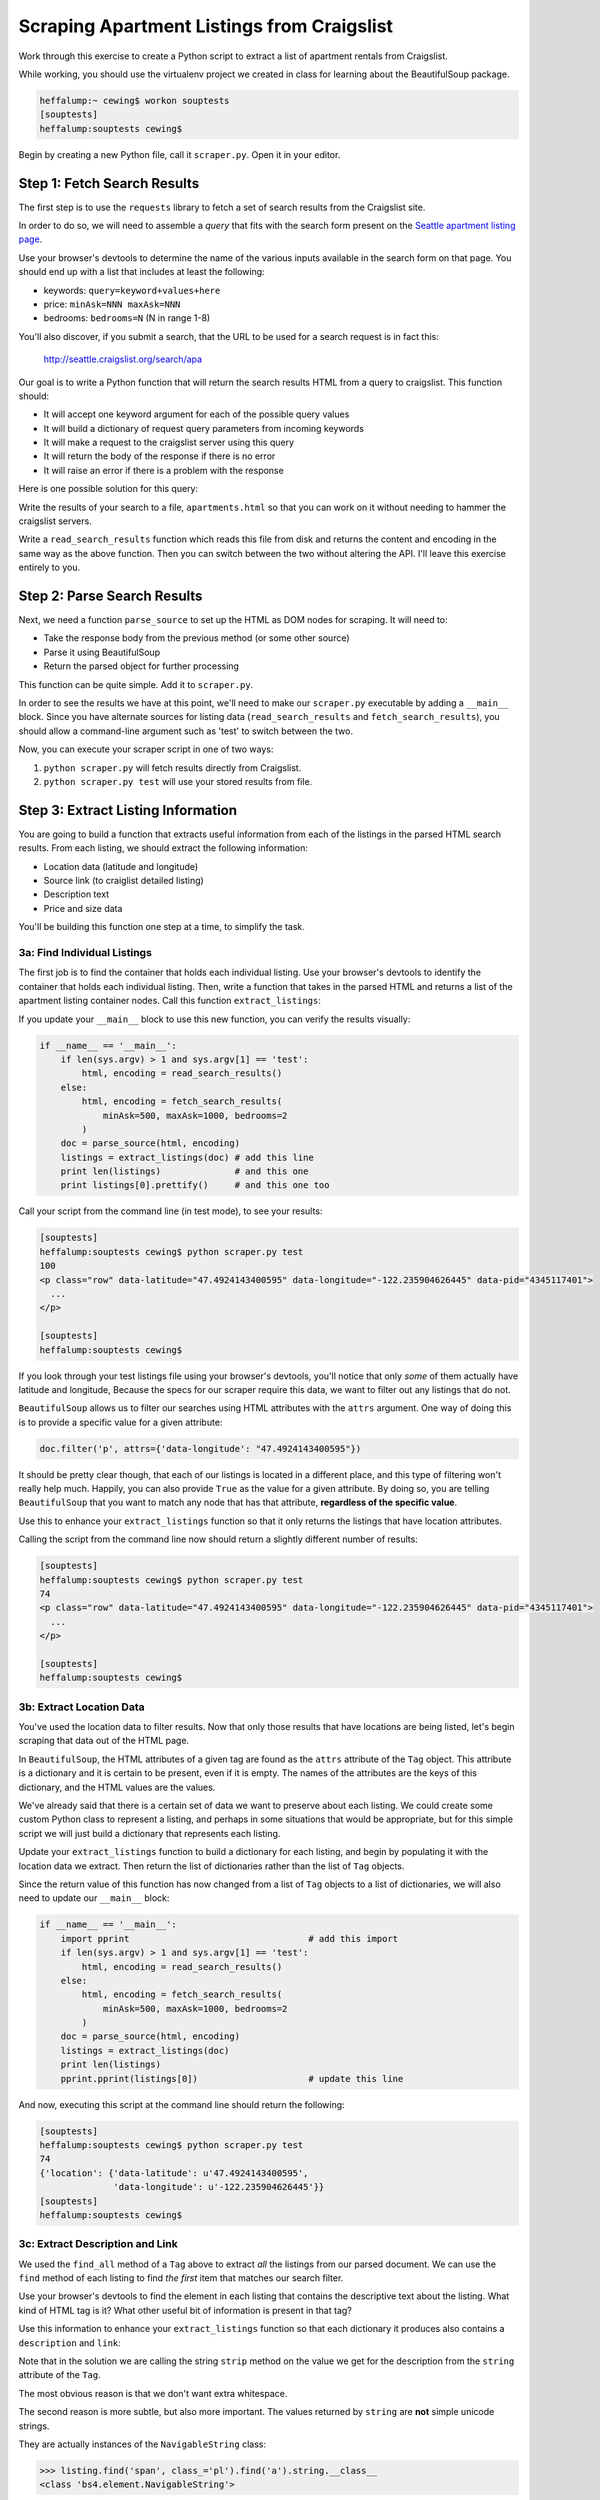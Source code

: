 .. _scraper_assignment:

*******************************************
Scraping Apartment Listings from Craigslist
*******************************************

Work through this exercise to create a Python script to extract a list of
apartment rentals from Craigslist.

While working, you should use the virtualenv project we created in class for
learning about the BeautifulSoup package.

.. code-block:: bash

    heffalump:~ cewing$ workon souptests
    [souptests]
    heffalump:souptests cewing$

Begin by creating a new Python file, call it ``scraper.py``. Open it in your
editor.

Step 1: Fetch Search Results
============================

The first step is to use the ``requests`` library to fetch a set of search
results from the Craigslist site.

In order to do so, we will need to assemble a *query* that fits with the search
form present on the `Seattle apartment listing page`_.

.. _Seattle apartment listing page: https://seattle.craigslist.org/apa/

Use your browser's devtools to determine the name of the various inputs
available in the search form on that page.  You should end up with a list that
includes at least the following:

* keywords: ``query=keyword+values+here``
* price: ``minAsk=NNN maxAsk=NNN``
* bedrooms: ``bedrooms=N`` (N in range 1-8)

You'll also discover, if you submit a search, that the URL to be used for a
search request is in fact this:

    http://seattle.craigslist.org/search/apa

Our goal is to write a Python function that will return the search results HTML
from a query to craigslist. This function should:

* It will accept one keyword argument for each of the possible query values
* It will build a dictionary of request query parameters from incoming keywords
* It will make a request to the craigslist server using this query
* It will return the body of the response if there is no error
* It will raise an error if there is a problem with the response

Here is one possible solution for this query:

.. hidden-code-block:: python
    :label: Peek At A Solution

    import requests

    def fetch_search_results(
        query=None, minAsk=None, maxAsk=None, bedrooms=None
    ):
        search_params = {
            key: val for key, val in locals().items() if val is not None
        }
        if not search_params:
            raise ValueError("No valid keywords")

        base = 'http://seattle.craigslist.org/search/apa'
        resp = requests.get(base, params=search_params, timeout=3)
        resp.raise_for_status()  # <- no-op if status==200
        return resp.content, resp.encoding


Write the results of your search to a file, ``apartments.html`` so that you can
work on it without needing to hammer the craigslist servers.

Write a ``read_search_results`` function which reads this file from disk and
returns the content and encoding in the same way as the above function. Then
you can switch between the two without altering the API. I'll leave this
exercise entirely to you.

Step 2: Parse Search Results
============================

Next, we need a function ``parse_source`` to set up the HTML as DOM nodes for
scraping. It will need to:

* Take the response body from the previous method (or some other source)
* Parse it using BeautifulSoup
* Return the parsed object for further processing

This function can be quite simple. Add it to ``scraper.py``.

.. hidden-code-block:: python
    :label: Peek At A Solution

    # add this import at the top
    from bs4 import BeautifulSoup

    # then add this function lower down
    def parse_source(html, encoding='utf-8'):
        parsed = BeautifulSoup(html, from_encoding=encoding)
        return parsed

In order to see the results we have at this point, we'll need to make our
``scraper.py`` executable by adding a ``__main__`` block. Since you have
alternate sources for listing data (``read_search_results`` and
``fetch_search_results``), you should allow a command-line argument such as
'test' to switch between the two.

.. hidden-code-block:: python
    :label: Peek At A Solution

    # add another import at the top
    import sys

    if __name__ == '__main__':
        if len(sys.argv) > 1 and sys.argv[1] == 'test':
            html, encoding = read_search_results()
        else:
            html, encoding = fetch_search_results(
                minAsk=500, maxAsk=1000, bedrooms=2
            )
        doc = parse_source(html, encoding)
        print doc.prettify(encoding=encoding)

Now, you can execute your scraper script in one of two ways:

1. ``python scraper.py`` will fetch results directly from Craigslist.
2. ``python scraper.py test`` will use your stored results from file.


Step 3: Extract Listing Information
===================================

You are going to build a function that extracts useful information from each of
the listings in the parsed HTML search results. From each listing, we should
extract the following information:

* Location data (latitude and longitude)
* Source link (to craiglist detailed listing)
* Description text
* Price and size data

You'll be building this function one step at a time, to simplify the task.

3a: Find Individual Listings
----------------------------

The first job is to find the container that holds each individual listing. Use
your browser's devtools to identify the container that holds each individual
listing. Then, write a function that takes in the parsed HTML and returns a
list of the apartment listing container nodes.  Call this function
``extract_listings``:

.. hidden-code-block:: python
    :label: Peek At A Solution

    def extract_listings(parsed):
        listings = parsed.find_all('p', class_='row')
        return listings

If you update your ``__main__`` block to use this new function, you can verify
the results visually:


.. code-block:: python

    if __name__ == '__main__':
        if len(sys.argv) > 1 and sys.argv[1] == 'test':
            html, encoding = read_search_results()
        else:
            html, encoding = fetch_search_results(
                minAsk=500, maxAsk=1000, bedrooms=2
            )
        doc = parse_source(html, encoding)
        listings = extract_listings(doc) # add this line
        print len(listings)              # and this one
        print listings[0].prettify()     # and this one too

Call your script from the command line (in test mode), to see your results:

.. code-block:: bash

    [souptests]
    heffalump:souptests cewing$ python scraper.py test
    100
    <p class="row" data-latitude="47.4924143400595" data-longitude="-122.235904626445" data-pid="4345117401">
      ...
    </p>

    [souptests]
    heffalump:souptests cewing$


If you look through your test listings file using your browser's devtools,
you'll notice that only *some* of them actually have latitude and longitude,
Because the specs for our scraper require this data, we want to filter out any
listings that do not.

``BeautifulSoup`` allows us to filter our searches using HTML attributes with
the ``attrs`` argument. One way of doing this is to provide a specific value
for a given attribute:

.. code-block:: python

    doc.filter('p', attrs={'data-longitude': "47.4924143400595"})

It should be pretty clear though, that each of our listings is located in a
different place, and this type of filtering won't really help much. Happily,
you can also provide ``True`` as the value for a given attribute. By doing so,
you are telling ``BeautifulSoup`` that you want to match any node that has
that attribute, **regardless of the specific value**.

Use this to enhance your ``extract_listings`` function so that it only returns
the listings that have location attributes.

.. hidden-code-block:: python
    :label: Peek At A Solution

    def extract_listings(parsed):
        location_attrs = {'data-latitude': True, 'data-longitude': True}
        listings = parsed.find_all('p', class_='row', attrs=location_attrs)
        return listings

Calling the script from the command line now should return a slightly different
number of results:

.. code-block:: bash

    [souptests]
    heffalump:souptests cewing$ python scraper.py test
    74
    <p class="row" data-latitude="47.4924143400595" data-longitude="-122.235904626445" data-pid="4345117401">
      ...
    </p>

    [souptests]
    heffalump:souptests cewing$

3b: Extract Location Data
-------------------------

You've used the location data to filter results. Now that only those results
that have locations are being listed, let's begin scraping that data out of the
HTML page.

In ``BeautifulSoup``, the HTML attributes of a given tag are found as the
``attrs`` attribute of the ``Tag`` object. This attribute is a dictionary and
it is certain to be present, even if it is empty. The names of the attributes
are the keys of this dictionary, and the HTML values are the values.

We've already said that there is a certain set of data we want to preserve
about each listing. We could create some custom Python class to represent a
listing, and perhaps in some situations that would be appropriate, but for this
simple script we will just build a dictionary that represents each listing.

Update your ``extract_listings`` function to build a dictionary for each
listing, and begin by populating it with the location data we extract. Then
return the list of dictionaries rather than the list of ``Tag`` objects.

.. hidden-code-block:: python
    :label: Peek At A Solution

    def extract_listings(parsed):
    location_attrs = {'data-latitude': True, 'data-longitude': True}
    listings = parsed.find_all('p', class_='row', attrs=location_attrs)
    extracted = []
    for listing in listings:
        location = {key: listing.attrs.get(key, '') for key in location_attrs}
        this_listing = {
            'location': location,
        }
        extracted.append(this_listing)
    return extracted

Since the return value of this function has now changed from a list of ``Tag``
objects to a list of dictionaries, we will also need to update our ``__main__``
block:

.. code-block:: python

    if __name__ == '__main__':
        import pprint                                  # add this import
        if len(sys.argv) > 1 and sys.argv[1] == 'test':
            html, encoding = read_search_results()
        else:
            html, encoding = fetch_search_results(
                minAsk=500, maxAsk=1000, bedrooms=2
            )
        doc = parse_source(html, encoding)
        listings = extract_listings(doc)
        print len(listings)
        pprint.pprint(listings[0])                     # update this line

And now, executing this script at the command line should return the following:

.. code-block:: bash

    [souptests]
    heffalump:souptests cewing$ python scraper.py test
    74
    {'location': {'data-latitude': u'47.4924143400595',
                  'data-longitude': u'-122.235904626445'}}
    [souptests]
    heffalump:souptests cewing$

3c: Extract Description and Link
--------------------------------

We used the ``find_all`` method of a ``Tag`` above to extract *all* the
listings from our parsed document. We can use the ``find`` method of each
listing to find *the first* item that matches our search filter.

Use your browser's devtools to find the element in each listing that contains
the descriptive text about the listing. What kind of HTML tag is it? What other
useful bit of information is present in that tag?

Use this information to enhance your ``extract_listings`` function so that each
dictionary it produces also contains a ``description`` and ``link``:

.. hidden-code-block:: python
    :label: Peek At A Solution

    def extract_listings(parsed):
        location_attrs = {'data-latitude': True, 'data-longitude': True}
        listings = parsed.find_all('p', class_='row', attrs=location_attrs)
        extracted = []
        for listing in listings:
            location = {key: listing.attrs.get(key, '') for key in location_attrs}
            link = listing.find('span', class_='pl').find('a') # add this
            this_listing = {
                'location': location,
                'link': link.attrs['href'],                    # add this too
                'description': link.string.strip(),            # and this
            }
            extracted.append(this_listing)
        return extracted

Note that in the solution we are calling the string ``strip`` method on the
value we get for the description from the ``string`` attribute of the ``Tag``.

The most obvious reason is that we don't want extra whitespace.

The second reason is more subtle, but also more important. The values returned
by ``string`` are **not** simple unicode strings.

They are actually instances of the ``NavigableString`` class:

.. code-block:: python

    >>> listing.find('span', class_='pl').find('a').string.__class__
    <class 'bs4.element.NavigableString'>

These class instances contain not only the text, but also instance attributes
that connect them to the DOM nodes that surround them. These attributes take
quite a bit of memeory. Calling ``strip`` or casting them to ``unicode`` with
the ``unicode`` type object converts them, saving memory.

Executing the script from the command line now should show you that you have
succeeded:

.. code-block:: bash

    [souptests]
    heffalump:souptests cewing$ python scraper.py test
    74
    {'description': u'2 BEDROOM 2 BATHROOM Zero Down   Rent with Option to Buy',
     'link': u'/oly/apa/4345117401.html',
     'location': {'data-latitude': u'47.4924143400595',
                  'data-longitude': u'-122.235904626445'}}
    [souptests]
    heffalump:souptests cewing$


3d: Extract Price and Size
--------------------------

Again, use your browser devtools to find the container that holds *both* the
price of a listed apartment, and the text that describes its size.

What's different about these two? 

The price data is contained inside a convenient container of its own. The size,
however, is not. It is just some text found in the main container **after** the
``Tag`` that holds the price.  You can see this by dropping a breakpoint into
your ``extract_listings`` function:

.. code-block:: python

    def extract_listings(parsed):
        # ...
        for listing in listings:
            # ...
            import pdb; pdb.set_trace() #<- add this line to enter the debugger
            this_listing = {

Then try running your script and inspect the DOM for one of your listing nodes:

.. code-block:: pycon

    > /Users/cewing/projects/souptests/scraper.py(39)extract_listings()
    -> this_listing = {
    (Pdb) l2 = listing.find('span', class_='l2')
    (Pdb) print l2.prettify()
    <span class="l2">
     <span class="price">
      $960
     </span>
     / 3br
     <span class="pnr">
      <small>
       (Seattle98102)
      </small>
      <span class="px">
       <span class="p">
        pic
        <a class="maptag" data-pid="4345117401" href="#">
         map
        </a>
       </span>
      </span>
     </span>
    </span>

    (Pdb)

If you try to get at that text by using the ``string`` attribute of the ``l2``
span tag, you'll see that it just isn't there:

.. code-block:: pycon

    (Pdb) print l2.string
    None
    (Pdb)

Likewise, if you use the ``text`` attribute to get *all* the text in the tag,
you end up with more than you really want:

.. code-block:: pycon

    (Pdb) print l2.text
      $960 / 3br -    (Seattle98102)   pic map
    (Pdb)

You *could* parse this string to extract what you want, but why? There's an
easier way.

All text in a DOM document is really contained in instances of the
``NavigableString`` class.

We've already talked about how this class contains references to the DOM nodes
around it. These references allow us to *traverse* the DOM, moving from one
node to the next directly instead of simply searching for what we want.
``BeautifulSoup`` supports traversing from node to node in a number of ways:

* **into** (or down to the next DOM tree level):

  * ``Tag.children`` (iterator with immediately contained elements)
  * ``Tag.descendants`` (generator returning **all** contained elements)

* **out** (or up to the next DOM tree level):

  * ``Tag.parent``: (the tag containing this tag)

  * ``Tag.parents``: (generator returning all containers above this tag,
    closest first)

* **across** (or within the same DOM tree level):

  * ``Tag.next_sibling`` (the node immediately following this one)
  * ``Tag.next_siblings`` (generator returning **all nodes** at this level
    after this one)
  * ``Tag.previous_sibling`` (the node immediately before this one)
  * ``Tag.previous_siblings`` (generator returning **all nodes** at this level
    before this one)

In this case, that ability can help us a great deal. Looking carefully, you
might notice that the text describing the size of an apartment is located just
after the ``span`` that contains our price. This means we can use traversal
methods starting from the span containing the price to get where we want to be:

.. code-block:: pycon

    (Pdb) price_node = listing.find('span', class_='l2').find('span', class_='price')
    (Pdb) price_node
    <span class="price">$960</span>
    (Pdb) price_node.next_sibling
    u' / 3br -  '
    (Pdb) price_node.next_sibling.strip()
    u'/ 3br -'
    (Pdb) price_node.next_sibling.strip(' \n-/')
    u'3br'
    (Pdb)

Type 'quit' at your pdb prompt to exit the debugger and then remove the
breakpoint from your code.

Now update ``extract_listings`` to include the information we've just found:

.. hidden-code-block:: python
    :label: Peek At A Solution

    def extract_listings(parsed):
        location_attrs = {'data-latitude': True, 'data-longitude': True}
        listings = parsed.find_all('p', class_='row', attrs=location_attrs)
        extracted = []
        for listing in listings:
            location = {key: listing.attrs.get(key, '') for key in location_attrs}
            link = listing.find('span', class_='pl').find('a')
            price_span = listing.find('span', class_='price')   # add me
            this_listing = {
                'location': location,
                'link': link.attrs['href'],
                'description': link.string.strip(),
                'price': price_span.string.strip(),             # and me
                'size': price_span.next_sibling.strip(' \n-/')  # me too
            }
            extracted.append(this_listing)
        return extracted


And now executing your script from the command line should show these new
elements for a listing:

.. code-block:: bash

    [souptests]
    heffalump:souptests cewing$ python scraper.py test
    74
    {'description': u'2 BEDROOM 2 BATHROOM Zero Down   Rent with Option to Buy',
     'link': u'/oly/apa/4345117401.html',
     'location': {'data-latitude': u'47.4924143400595',
                  'data-longitude': u'-122.235904626445'},
     'price': u'$960',
     'size': u'3br'}
    [souptests]
    heffalump:souptests cewing$


